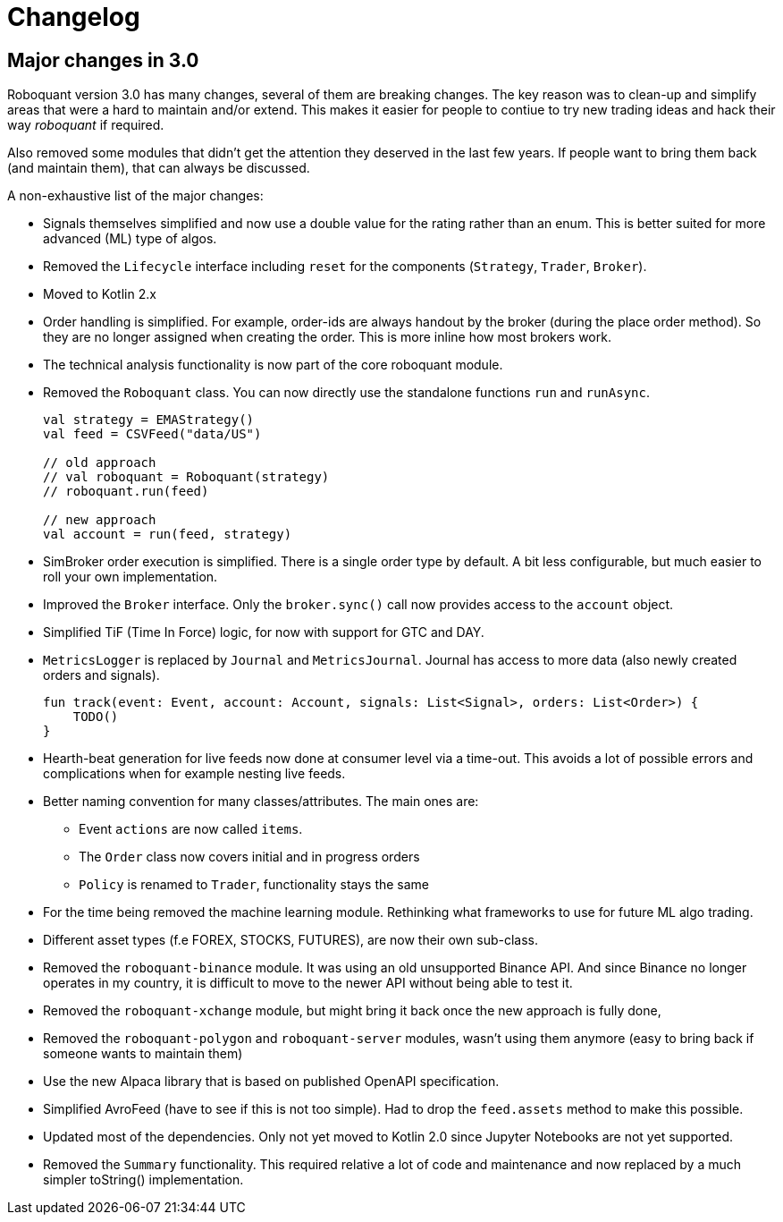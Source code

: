 // suppress inspection "Annotator" for whole file
= Changelog

== Major changes in 3.0
Roboquant version 3.0 has many changes, several of them are breaking changes. The key reason was to clean-up and simplify areas that were a hard to maintain and/or extend. This makes it easier for people to contiue to try new trading ideas and hack their way _roboquant_ if required.

Also removed some modules that didn't get the attention they deserved in the last few years. If people want to bring them back (and maintain them), that can always be discussed.

A non-exhaustive list of the major changes:

- Signals themselves simplified and now use a double value for the rating rather than an enum. This is better suited for more advanced (ML) type of algos.
- Removed the `Lifecycle` interface including `reset` for the components (`Strategy`, `Trader`, `Broker`).
- Moved to Kotlin 2.x
- Order handling is simplified. For example, order-ids are always handout by the broker (during the place order method). So they are no longer assigned when creating the order. This is more inline how most brokers work.
- The technical analysis functionality is now part of the core roboquant module.
- Removed the `Roboquant` class. You can now directly use the standalone functions `run` and `runAsync`.
+
[source,kotlin]
----
val strategy = EMAStrategy()
val feed = CSVFeed("data/US")

// old approach
// val roboquant = Roboquant(strategy)
// roboquant.run(feed)

// new approach
val account = run(feed, strategy)
----

- SimBroker order execution is simplified. There is a single order type by default. A bit less configurable, but much easier to roll your own implementation.
- Improved the `Broker` interface. Only the `broker.sync()` call now provides access to the `account` object.
- Simplified TiF (Time In Force) logic, for now with support for GTC and DAY.
- `MetricsLogger` is replaced by `Journal` and `MetricsJournal`. Journal has access to more data (also newly created orders and signals).
+
[source,kotlin]
----
fun track(event: Event, account: Account, signals: List<Signal>, orders: List<Order>) {
    TODO()
}
----
- Hearth-beat generation for live feeds now done at consumer level via a time-out. This avoids a lot of possible errors and complications when for example nesting live feeds.
- Better naming convention for many classes/attributes. The main ones are:
    * Event `actions` are now called `items`.
    * The `Order` class now covers initial and in progress orders
    * `Policy` is renamed to `Trader`, functionality stays the same
- For the time being removed the machine learning module. Rethinking what frameworks to use for future ML algo trading.
- Different asset types (f.e FOREX, STOCKS, FUTURES), are now their own sub-class.
- Removed the `roboquant-binance` module. It was using an old unsupported Binance API. And since Binance no longer operates in my country, it is difficult to move to the newer API without being able to test it.
- Removed the `roboquant-xchange` module, but might bring it back once the new approach is fully done,
- Removed the `roboquant-polygon` and `roboquant-server` modules, wasn't using them anymore (easy to bring back if someone wants to maintain them)
- Use the new Alpaca library that is based on published OpenAPI specification.
- Simplified AvroFeed (have to see if this is not too simple). Had to drop the `feed.assets` method to make this possible.
- Updated most of the dependencies. Only not yet moved to Kotlin 2.0 since Jupyter Notebooks are not yet supported.
- Removed the `Summary` functionality. This required relative a lot of code and maintenance and now replaced by a much simpler toString() implementation.
